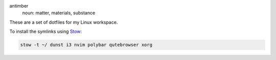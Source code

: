 .. image:: antimber.png
    :alt: antimber sigil
    :align: center


antimber
  noun: matter, materials, substance

These are a set of dotfiles for my Linux workspace.

To install the symlinks using `Stow`_:

.. code-block:: console

   stow -t ~/ dunst i3 nvim polybar qutebrowser xorg

.. _Stow: https://www.gnu.org/software/stow/
